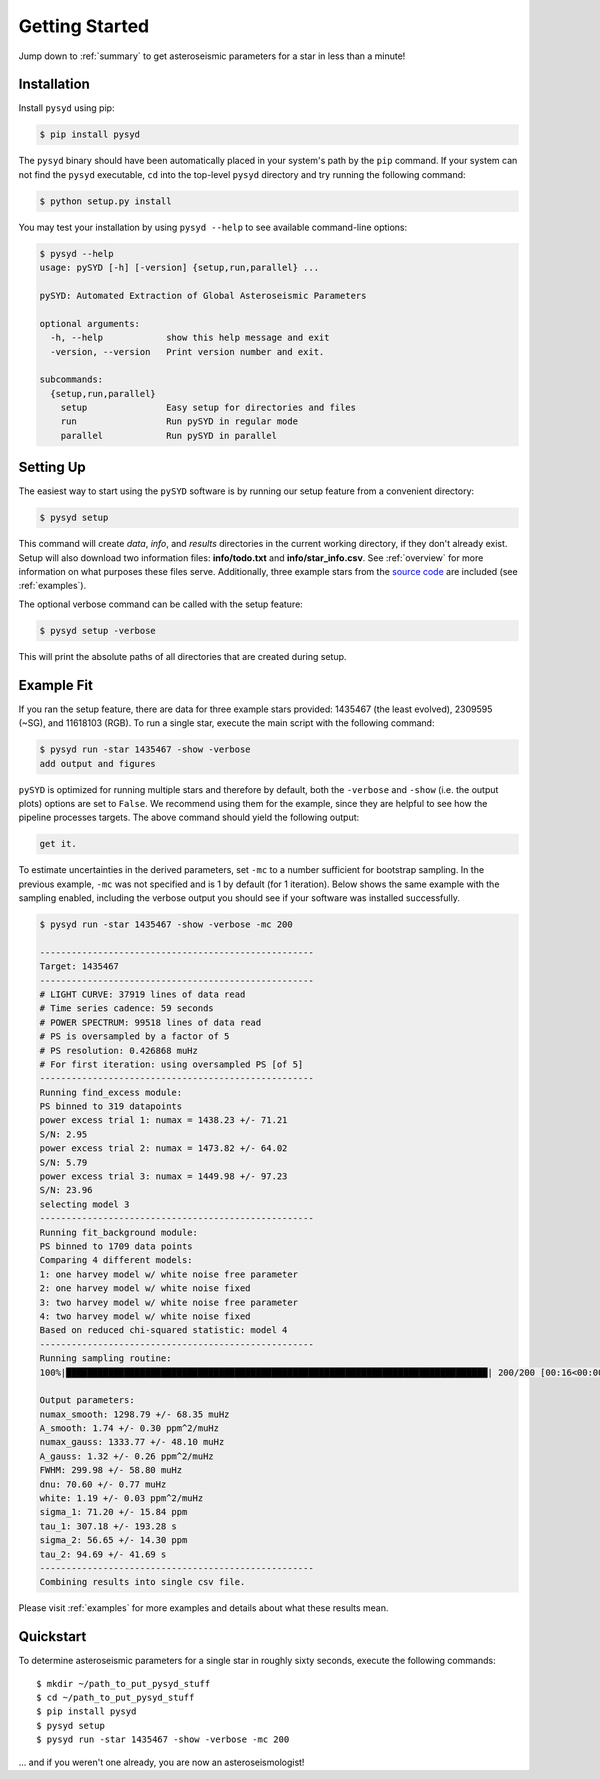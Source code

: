 .. _quickstart:

Getting Started
###############

Jump down to :ref:`summary` to get asteroseismic parameters for a star in less than a minute!

.. _installation:

Installation
************

Install ``pysyd`` using pip:

.. code-block:: bash

    $ pip install pysyd

The ``pysyd`` binary should have been automatically placed in your system's path by the
``pip`` command. If your system can not find the ``pysyd`` executable, ``cd`` into the 
top-level ``pysyd`` directory and try running the following command:

.. code-block:: bash

    $ python setup.py install

You may test your installation by using ``pysyd --help`` to see available command-line options:

.. code-block:: bash
		
    $ pysyd --help
    usage: pySYD [-h] [-version] {setup,run,parallel} ...

    pySYD: Automated Extraction of Global Asteroseismic Parameters

    optional arguments:
      -h, --help            show this help message and exit
      -version, --version   Print version number and exit.

    subcommands:
      {setup,run,parallel}
        setup               Easy setup for directories and files
        run                 Run pySYD in regular mode
        parallel            Run pySYD in parallel



Setting Up
**********

The easiest way to start using the ``pySYD`` software is by running our setup feature
from a convenient directory:

.. code-block:: bash

    $ pysyd setup

This command will create `data`, `info`, and `results` directories in the current working 
directory, if they don't already exist. Setup will also download two information files: 
**info/todo.txt** and **info/star_info.csv**. See :ref:`overview` for more information on 
what purposes these files serve. Additionally, three example stars 
from the `source code <https://github.com/ashleychontos/pySYD>`_ are included (see :ref:`examples`).

The optional verbose command can be called with the setup feature:

.. code-block:: bash

    $ pysyd setup -verbose

This will print the absolute paths of all directories that are created during setup.


Example Fit
***********

If you ran the setup feature, there are data for three example stars provided: 1435467 (the least evolved), 
2309595 (~SG), and 11618103 (RGB). To run a single star, execute the main script with the following command:

.. code-block:: bash

    $ pysyd run -star 1435467 -show -verbose
    add output and figures

``pySYD`` is optimized for running multiple stars and therefore by default, both the ``-verbose`` and ``-show`` 
(i.e. the output plots) options are set to ``False``. We recommend using them for the example, since they are helpful to see how 
the pipeline processes targets. The above command should yield the following output:

.. code-block:: bash

    get it.

To estimate uncertainties in the derived parameters, set ``-mc`` to a number sufficient for bootstrap sampling. In the previous 
example, ``-mc`` was not specified and is 1 by default (for 1 iteration). Below shows the same example with the
sampling enabled, including the verbose output you should see if your software was installed successfully.

.. code-block:: bash

    $ pysyd run -star 1435467 -show -verbose -mc 200
    
    ----------------------------------------------------
    Target: 1435467
    ----------------------------------------------------
    # LIGHT CURVE: 37919 lines of data read
    # Time series cadence: 59 seconds
    # POWER SPECTRUM: 99518 lines of data read
    # PS is oversampled by a factor of 5
    # PS resolution: 0.426868 muHz
    # For first iteration: using oversampled PS [of 5]
    ----------------------------------------------------
    Running find_excess module:
    PS binned to 319 datapoints
    power excess trial 1: numax = 1438.23 +/- 71.21
    S/N: 2.95
    power excess trial 2: numax = 1473.82 +/- 64.02
    S/N: 5.79
    power excess trial 3: numax = 1449.98 +/- 97.23
    S/N: 23.96
    selecting model 3
    ----------------------------------------------------
    Running fit_background module:
    PS binned to 1709 data points
    Comparing 4 different models:
    1: one harvey model w/ white noise free parameter
    2: one harvey model w/ white noise fixed
    3: two harvey model w/ white noise free parameter
    4: two harvey model w/ white noise fixed
    Based on reduced chi-squared statistic: model 4
    ----------------------------------------------------
    Running sampling routine:
    100%|████████████████████████████████████████████████████████████████████████████████| 200/200 [00:16<00:00, 11.83it/s]

    Output parameters:
    numax_smooth: 1298.79 +/- 68.35 muHz
    A_smooth: 1.74 +/- 0.30 ppm^2/muHz
    numax_gauss: 1333.77 +/- 48.10 muHz
    A_gauss: 1.32 +/- 0.26 ppm^2/muHz
    FWHM: 299.98 +/- 58.80 muHz
    dnu: 70.60 +/- 0.77 muHz
    white: 1.19 +/- 0.03 ppm^2/muHz
    sigma_1: 71.20 +/- 15.84 ppm
    tau_1: 307.18 +/- 193.28 s
    sigma_2: 56.65 +/- 14.30 ppm
    tau_2: 94.69 +/- 41.69 s
    ----------------------------------------------------
    Combining results into single csv file.


Please visit :ref:`examples` for more examples and details about what these results mean.

.. _summary:

Quickstart
**********

.. compound::

    To determine asteroseismic parameters for a single star in roughly sixty seconds, execute 
    the following commands: :: 
    
	$ mkdir ~/path_to_put_pysyd_stuff
	$ cd ~/path_to_put_pysyd_stuff
        $ pip install pysyd
	$ pysyd setup
	$ pysyd run -star 1435467 -show -verbose -mc 200
        
    ... and if you weren't one already, you are now an asteroseismologist!
    
